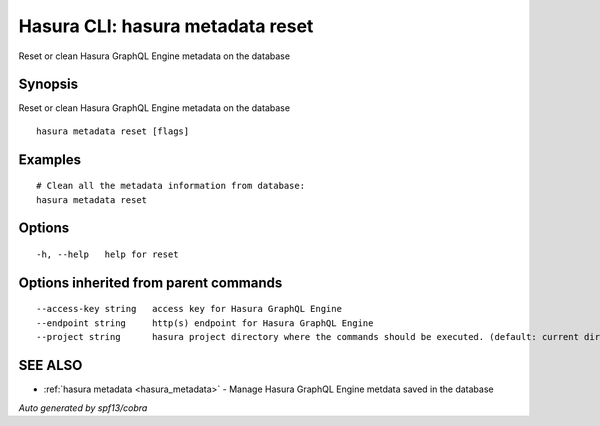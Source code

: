 .. _hasura_metadata_reset:

Hasura CLI: hasura metadata reset
---------------------------------

Reset or clean Hasura GraphQL Engine metadata on the database

Synopsis
~~~~~~~~


Reset or clean Hasura GraphQL Engine metadata on the database

::

  hasura metadata reset [flags]

Examples
~~~~~~~~

::

    # Clean all the metadata information from database:
    hasura metadata reset

Options
~~~~~~~

::

  -h, --help   help for reset

Options inherited from parent commands
~~~~~~~~~~~~~~~~~~~~~~~~~~~~~~~~~~~~~~

::

      --access-key string   access key for Hasura GraphQL Engine
      --endpoint string     http(s) endpoint for Hasura GraphQL Engine
      --project string      hasura project directory where the commands should be executed. (default: current directory)

SEE ALSO
~~~~~~~~

* :ref:`hasura metadata <hasura_metadata>` 	 - Manage Hasura GraphQL Engine metdata saved in the database

*Auto generated by spf13/cobra*
